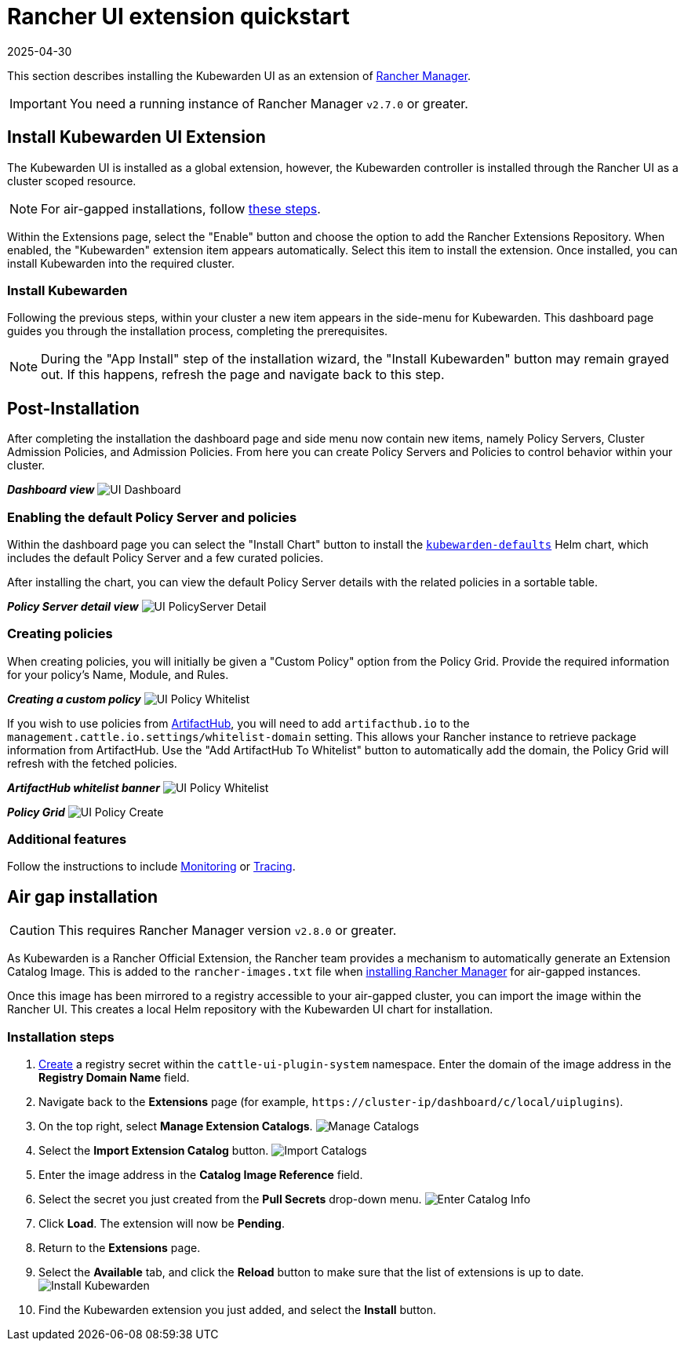 = Rancher UI extension quickstart
:revdate: 2025-04-30
:page-revdate: {revdate}
:description: UI extension quickstart for Kubewarden.
:doc-persona: ["kubewarden-operator", "kubewarden-integrator"]
:doc-topic: ["operator-manual", "ui-extension", "installation"]
:doc-type: ["howto"]
:keywords: ["kubewarden", "kubernetes", "rancher ui extension"]
:sidebar_label: Quickstart
:current-version: {page-origin-branch}

This section describes installing the Kubewarden UI as an extension of
https://github.com/rancher/rancher[Rancher Manager].

[IMPORTANT]
====
You need a running instance of Rancher Manager `v2.7.0` or greater.
====


== Install Kubewarden UI Extension

The Kubewarden UI is installed as a global extension,
however,
the Kubewarden controller is installed through the Rancher UI as a cluster scoped resource.

[NOTE]
====
For air-gapped installations, follow xref:howtos/airgap/02-install.adoc[these steps].
====


Within the Extensions page,
select the "Enable" button and choose the option to add the Rancher Extensions Repository.
When enabled, the "Kubewarden" extension item appears automatically.
Select this item to install the extension.
Once installed, you can install Kubewarden into the required cluster.

=== Install Kubewarden

Following the previous steps, within your cluster a new item appears in the side-menu for Kubewarden.
This dashboard page guides you through the installation process, completing the prerequisites.

[NOTE]
====
During the "App Install" step of the installation wizard,
the "Install Kubewarden" button may remain grayed out.
If this happens, refresh the page and navigate back to this step.
====


== Post-Installation

After completing the installation the dashboard page and side menu now contain new items,
namely Policy Servers, Cluster Admission Policies, and Admission Policies.
From here you can create Policy Servers and Policies to control behavior within your cluster.

*_Dashboard view_*
image:ui_dashboard.png[UI Dashboard]

=== Enabling the default Policy Server and policies

Within the dashboard page you can select the "Install Chart" button to install the
https://github.com/kubewarden/helm-charts/tree/main/charts/kubewarden-defaults[`kubewarden-defaults`]
Helm chart,
which includes the default Policy Server and a few curated policies.

After installing the chart, you can view the default Policy Server details with the related policies in a sortable table.

*_Policy Server detail view_*
image:ui_policyserver_detail.png[UI PolicyServer Detail]

=== Creating policies

When creating policies, you will initially be given a "Custom Policy" option from the Policy Grid.
Provide the required information for your policy's Name, Module, and Rules.

*_Creating a custom policy_*
image:ui_policy_custom.png[UI Policy Whitelist]

If you wish to use policies from https://artifacthub.io/packages/search?kind=13[ArtifactHub],
you will need to add `artifacthub.io` to the `management.cattle.io.settings/whitelist-domain` setting.
This allows your Rancher instance to retrieve package information from ArtifactHub.
Use the "Add ArtifactHub To Whitelist" button to automatically add the domain,
the Policy Grid will refresh with the fetched policies.

*_ArtifactHub whitelist banner_*
image:ui_policy_whitelist.png[UI Policy Whitelist]

*_Policy Grid_*
image:ui_policy_create.png[UI Policy Create]

=== Additional features

Follow the instructions to include xref:howtos/ui-extension/02-metrics.adoc[Monitoring] or xref:howtos/ui-extension/03-tracing.adoc[Tracing].

== Air gap installation

[CAUTION]
====
This requires Rancher Manager version `v2.8.0` or greater.
====


As Kubewarden is a Rancher Official Extension,
the Rancher team provides a mechanism to automatically generate an Extension Catalog Image.
This is added to the `rancher-images.txt` file when
https://ranchermanager.docs.rancher.com/getting-started/installation-and-upgrade/other-installation-methods/air-gapped-helm-cli-install/publish-images#1-find-the-required-assets-for-your-rancher-version[installing Rancher Manager]
for air-gapped instances.

Once this image has been mirrored to a registry accessible to your air-gapped cluster,
you can import the image within the Rancher UI.
This creates a local Helm repository with the Kubewarden UI chart for installation.

=== Installation steps

. https://ranchermanager.docs.rancher.com/how-to-guides/new-user-guides/kubernetes-resources-setup/secrets[Create]
a registry secret within the `cattle-ui-plugin-system` namespace.
Enter the domain of the image address in the *Registry Domain Name* field.
. Navigate back to the *Extensions* page
(for example, `+https://cluster-ip/dashboard/c/local/uiplugins+`).
. On the top right, select *Manage Extension Catalogs*.
image:ui_airgap_01.png[Manage Catalogs]
. Select the *Import Extension Catalog* button.
image:ui_airgap_02.png[Import Catalogs]
. Enter the image address in the *Catalog Image Reference* field.
. Select the secret you just created from the *Pull Secrets* drop-down menu.
image:ui_airgap_03.png[Enter Catalog Info]
. Click *Load*. The extension will now be *Pending*.
. Return to the *Extensions* page.
. Select the *Available* tab,
and click the *Reload* button to make sure that the list of extensions is up to date.
image:ui_airgap_04.png[Install Kubewarden]
. Find the Kubewarden extension you just added, and select the *Install* button.
